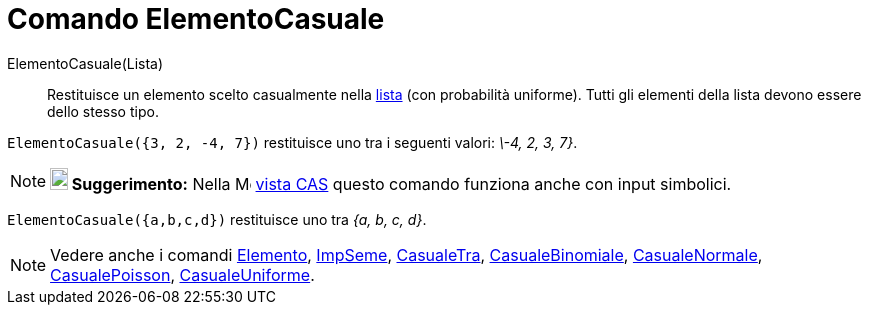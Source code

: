 = Comando ElementoCasuale
:page-en: commands/RandomElement
ifdef::env-github[:imagesdir: /it/modules/ROOT/assets/images]

ElementoCasuale(Lista)::
  Restituisce un elemento scelto casualmente nella xref:/Liste.adoc[lista] (con probabilità uniforme). Tutti gli
  elementi della lista devono essere dello stesso tipo.

[EXAMPLE]
====

`++ElementoCasuale({3, 2, -4, 7})++` restituisce uno tra i seguenti valori: _\-4, 2, 3, 7}_.

====

[NOTE]
====

*image:18px-Bulbgraph.png[Note,title="Note",width=18,height=22] Suggerimento:* Nella
image:16px-Menu_view_cas.svg.png[Menu view cas.svg,width=16,height=16] xref:/Vista_CAS.adoc[vista CAS] questo comando
funziona anche con input simbolici.

====

[EXAMPLE]
====

`++ElementoCasuale({a,b,c,d})++` restituisce uno tra _{a, b, c, d}_.

====


[NOTE]
====

Vedere anche i comandi xref:/commands/Elemento.adoc[Elemento], xref:/commands/ImpSeme.adoc[ImpSeme],
xref:/commands/CasualeTra.adoc[CasualeTra], xref:/commands/CasualeBinomiale.adoc[CasualeBinomiale],
xref:/commands/CasualeNormale.adoc[CasualeNormale], xref:/commands/CasualePoisson.adoc[CasualePoisson],
xref:/commands/CasualeUniforme.adoc[CasualeUniforme].

====
